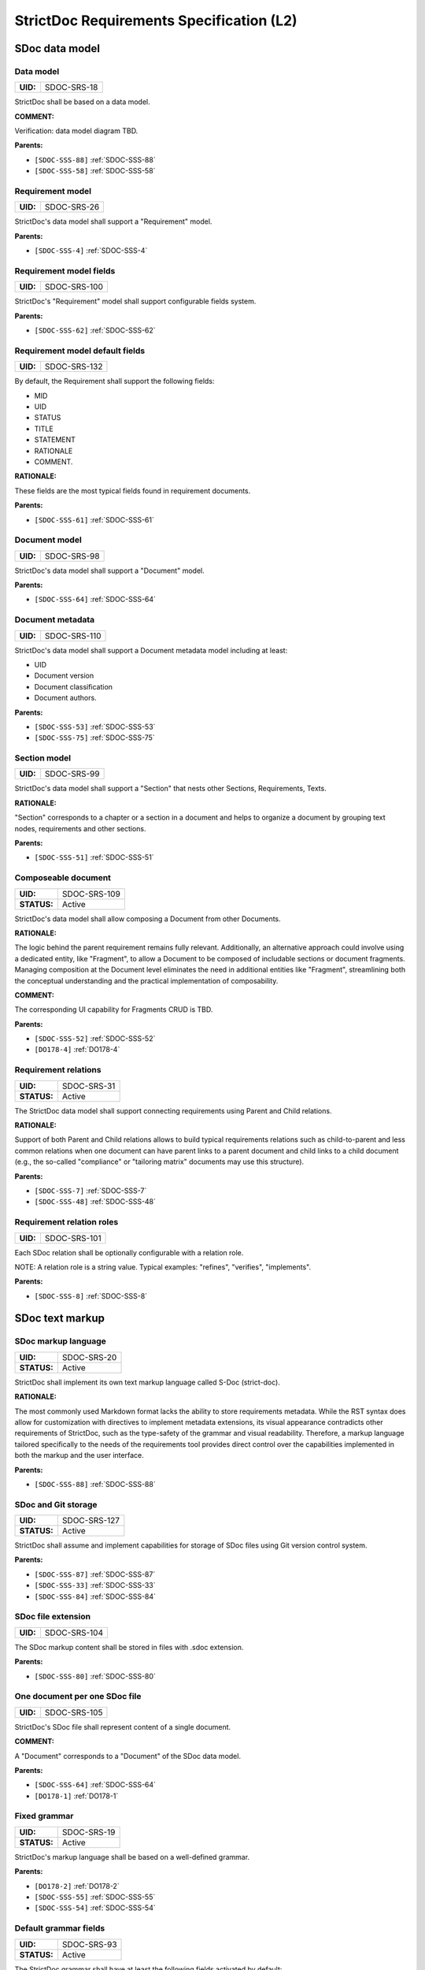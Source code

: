 StrictDoc Requirements Specification (L2)
$$$$$$$$$$$$$$$$$$$$$$$$$$$$$$$$$$$$$$$$$

SDoc data model
===============

.. _SDOC-SRS-18:

Data model
----------

.. list-table::
    :align: left
    :header-rows: 0

    * - **UID:**
      - SDOC-SRS-18

StrictDoc shall be based on a data model.

**COMMENT:**

Verification: data model diagram TBD.

**Parents:**

- ``[SDOC-SSS-88]`` :ref:`SDOC-SSS-88`
- ``[SDOC-SSS-58]`` :ref:`SDOC-SSS-58`

.. _SDOC-SRS-26:

Requirement model
-----------------

.. list-table::
    :align: left
    :header-rows: 0

    * - **UID:**
      - SDOC-SRS-26

StrictDoc's data model shall support a "Requirement" model.

**Parents:**

- ``[SDOC-SSS-4]`` :ref:`SDOC-SSS-4`

.. _SDOC-SRS-100:

Requirement model fields
------------------------

.. list-table::
    :align: left
    :header-rows: 0

    * - **UID:**
      - SDOC-SRS-100

StrictDoc's "Requirement" model shall support configurable fields system.

**Parents:**

- ``[SDOC-SSS-62]`` :ref:`SDOC-SSS-62`

.. _SDOC-SRS-132:

Requirement model default fields
--------------------------------

.. list-table::
    :align: left
    :header-rows: 0

    * - **UID:**
      - SDOC-SRS-132

By default, the Requirement shall support the following fields:

- MID
- UID
- STATUS
- TITLE
- STATEMENT
- RATIONALE
- COMMENT.

**RATIONALE:**

These fields are the most typical fields found in requirement documents.

**Parents:**

- ``[SDOC-SSS-61]`` :ref:`SDOC-SSS-61`

.. _SDOC-SRS-98:

Document model
--------------

.. list-table::
    :align: left
    :header-rows: 0

    * - **UID:**
      - SDOC-SRS-98

StrictDoc's data model shall support a "Document" model.

**Parents:**

- ``[SDOC-SSS-64]`` :ref:`SDOC-SSS-64`

.. _SDOC-SRS-110:

Document metadata
-----------------

.. list-table::
    :align: left
    :header-rows: 0

    * - **UID:**
      - SDOC-SRS-110

StrictDoc's data model shall support a Document metadata model including at least:

- UID
- Document version
- Document classification
- Document authors.

**Parents:**

- ``[SDOC-SSS-53]`` :ref:`SDOC-SSS-53`
- ``[SDOC-SSS-75]`` :ref:`SDOC-SSS-75`

.. _SDOC-SRS-99:

Section model
-------------

.. list-table::
    :align: left
    :header-rows: 0

    * - **UID:**
      - SDOC-SRS-99

StrictDoc's data model shall support a "Section" that nests other Sections, Requirements, Texts.

**RATIONALE:**

"Section" corresponds to a chapter or a section in a document and helps to organize a document by grouping text nodes, requirements and other sections.

**Parents:**

- ``[SDOC-SSS-51]`` :ref:`SDOC-SSS-51`

.. _SDOC-SRS-109:

Composeable document
--------------------

.. list-table::
    :align: left
    :header-rows: 0

    * - **UID:**
      - SDOC-SRS-109
    * - **STATUS:**
      - Active

StrictDoc's data model shall allow composing a Document from other Documents.

**RATIONALE:**

The logic behind the parent requirement remains fully relevant. Additionally, an alternative approach could involve using a dedicated entity, like "Fragment", to allow a Document to be composed of includable sections or document fragments. Managing composition at the Document level eliminates the need in additional entities like "Fragment", streamlining both the conceptual understanding and the practical implementation of composability.

**COMMENT:**

The corresponding UI capability for Fragments CRUD is TBD.

**Parents:**

- ``[SDOC-SSS-52]`` :ref:`SDOC-SSS-52`
- ``[DO178-4]`` :ref:`DO178-4`

.. _SDOC-SRS-31:

Requirement relations
---------------------

.. list-table::
    :align: left
    :header-rows: 0

    * - **UID:**
      - SDOC-SRS-31
    * - **STATUS:**
      - Active

The StrictDoc data model shall support connecting requirements using Parent and Child relations.

**RATIONALE:**

Support of both Parent and Child relations allows to build typical requirements relations such as child-to-parent and less common relations when one document can have parent links to a parent document and child links to a child document (e.g., the so-called "compliance" or "tailoring matrix" documents may use this structure).

**Parents:**

- ``[SDOC-SSS-7]`` :ref:`SDOC-SSS-7`
- ``[SDOC-SSS-48]`` :ref:`SDOC-SSS-48`

.. _SDOC-SRS-101:

Requirement relation roles
--------------------------

.. list-table::
    :align: left
    :header-rows: 0

    * - **UID:**
      - SDOC-SRS-101

Each SDoc relation shall be optionally configurable with a relation role.

NOTE: A relation role is a string value. Typical examples: "refines", "verifies", "implements".

**Parents:**

- ``[SDOC-SSS-8]`` :ref:`SDOC-SSS-8`

SDoc text markup
================

.. _SDOC-SRS-20:

SDoc markup language
--------------------

.. list-table::
    :align: left
    :header-rows: 0

    * - **UID:**
      - SDOC-SRS-20
    * - **STATUS:**
      - Active

StrictDoc shall implement its own text markup language called S-Doc (strict-doc).

**RATIONALE:**

The most commonly used Markdown format lacks the ability to store requirements metadata. While the RST syntax does allow for customization with directives to implement metadata extensions, its visual appearance contradicts other requirements of StrictDoc, such as the type-safety of the grammar and visual readability. Therefore, a markup language tailored specifically to the needs of the requirements tool provides direct control over the capabilities implemented in both the markup and the user interface.

**Parents:**

- ``[SDOC-SSS-88]`` :ref:`SDOC-SSS-88`

.. _SDOC-SRS-127:

SDoc and Git storage
--------------------

.. list-table::
    :align: left
    :header-rows: 0

    * - **UID:**
      - SDOC-SRS-127
    * - **STATUS:**
      - Active

StrictDoc shall assume and implement capabilities for storage of SDoc files using Git version control system.

**Parents:**

- ``[SDOC-SSS-87]`` :ref:`SDOC-SSS-87`
- ``[SDOC-SSS-33]`` :ref:`SDOC-SSS-33`
- ``[SDOC-SSS-84]`` :ref:`SDOC-SSS-84`

.. _SDOC-SRS-104:

SDoc file extension
-------------------

.. list-table::
    :align: left
    :header-rows: 0

    * - **UID:**
      - SDOC-SRS-104

The SDoc markup content shall be stored in files with .sdoc extension.

**Parents:**

- ``[SDOC-SSS-80]`` :ref:`SDOC-SSS-80`

.. _SDOC-SRS-105:

One document per one SDoc file
------------------------------

.. list-table::
    :align: left
    :header-rows: 0

    * - **UID:**
      - SDOC-SRS-105

StrictDoc's SDoc file shall represent content of a single document.

**COMMENT:**

A "Document" corresponds to a "Document" of the SDoc data model.

**Parents:**

- ``[SDOC-SSS-64]`` :ref:`SDOC-SSS-64`
- ``[DO178-1]`` :ref:`DO178-1`

.. _SDOC-SRS-19:

Fixed grammar
-------------

.. list-table::
    :align: left
    :header-rows: 0

    * - **UID:**
      - SDOC-SRS-19
    * - **STATUS:**
      - Active

StrictDoc's markup language shall be based on a well-defined grammar.

**Parents:**

- ``[DO178-2]`` :ref:`DO178-2`
- ``[SDOC-SSS-55]`` :ref:`SDOC-SSS-55`
- ``[SDOC-SSS-54]`` :ref:`SDOC-SSS-54`

.. _SDOC-SRS-93:

Default grammar fields
----------------------

.. list-table::
    :align: left
    :header-rows: 0

    * - **UID:**
      - SDOC-SRS-93
    * - **STATUS:**
      - Active

The StrictDoc grammar shall have at least the following fields activated by default:

- UID
- STATUS
- LINKS (references to other requirements)
- TITLE
- STATEMENT
- RATIONALE
- COMMENT.

**Parents:**

- ``[SDOC-SSS-61]`` :ref:`SDOC-SSS-61`

.. _SDOC-SRS-21:

Custom grammar / fields
-----------------------

.. list-table::
    :align: left
    :header-rows: 0

    * - **UID:**
      - SDOC-SRS-21
    * - **STATUS:**
      - Active

The SDoc markup shall support custom grammars.

**RATIONALE:**

A custom grammar allows a user to define their own configuration of requirement fields.

**Parents:**

- ``[SDOC-SSS-62]`` :ref:`SDOC-SSS-62`

.. _SDOC-SRS-22:

UID identifier format
---------------------

.. list-table::
    :align: left
    :header-rows: 0

    * - **UID:**
      - SDOC-SRS-22

The SDoc markup shall only accept UID identifiers that consist of alphanumeric characters separated by "_" and "-" characters.

**RATIONALE:**

A standardized UID format supports the parent requirement of unique identification of requirements. It is easier to visually identify UIDs that look similar and common to a given industry.

**COMMENT:**

This requirement may need a revision to accommodate for more UID formats.

**Parents:**

- ``[SDOC-SSS-89]`` :ref:`SDOC-SSS-89`

.. _SDOC-SRS-24:

Support RST markup
------------------

.. list-table::
    :align: left
    :header-rows: 0

    * - **UID:**
      - SDOC-SRS-24
    * - **STATUS:**
      - Active

StrictDoc shall support the RST markup.

**Parents:**

- ``[SDOC-SSS-63]`` :ref:`SDOC-SSS-63`

.. _SDOC-SRS-27:

MathJAX
-------

.. list-table::
    :align: left
    :header-rows: 0

    * - **UID:**
      - SDOC-SRS-27
    * - **STATUS:**
      - Active

StrictDoc's markup shall enable support integration with MathJax.

**Parents:**

- ``[SDOC-SSS-63]`` :ref:`SDOC-SSS-63`

.. _SDOC-SRS-23:

No indentation
--------------

.. list-table::
    :align: left
    :header-rows: 0

    * - **UID:**
      - SDOC-SRS-23
    * - **STATUS:**
      - Active

SDoc text markup blocks shall all start from column 1, i.e., the nesting of the blocks is not allowed.

**RATIONALE:**

Nesting large text blocks of free text and requirements compromises readability.

**Parents:**

- ``[SDOC-SSS-55]`` :ref:`SDOC-SSS-55`

.. _SDOC-SRS-25:

Type-safe fields
----------------

.. list-table::
    :align: left
    :header-rows: 0

    * - **UID:**
      - SDOC-SRS-25

SDoc markup shall provide "type safety" for all fields.

NOTE: "Type safety" means that each field has a type and a corresponding set of validation checks.

**Parents:**

- ``[SDOC-SSS-55]`` :ref:`SDOC-SSS-55`

.. _SECTION-SRS-Graph-database:

Graph database
==============

.. _SDOC-SRS-28:

Traceability index
------------------

.. list-table::
    :align: left
    :header-rows: 0

    * - **UID:**
      - SDOC-SRS-28

StrictDoc shall maintain a complete Traceability Index of all documentation- and requirements-related information available in a project tree.

**Parents:**

- ``[SDOC-SSS-7]`` :ref:`SDOC-SSS-7`

.. _SDOC-SRS-29:

Uniqueness UID in tree
----------------------

.. list-table::
    :align: left
    :header-rows: 0

    * - **UID:**
      - SDOC-SRS-29

For each requirement node, the Traceability Index shall ensure its uniqueness throughout the node's lifecycle.

**Parents:**

- ``[SDOC-SSS-89]`` :ref:`SDOC-SSS-89`

.. _SDOC-SRS-30:

Detect links cycles
-------------------

.. list-table::
    :align: left
    :header-rows: 0

    * - **UID:**
      - SDOC-SRS-30
    * - **STATUS:**
      - Active

The Traceability Index shall detect cycles between requirements.

**Parents:**

- ``[SDOC-SSS-47]`` :ref:`SDOC-SSS-47`

.. _SDOC-SRS-32:

Link document nodes
-------------------

.. list-table::
    :align: left
    :header-rows: 0

    * - **UID:**
      - SDOC-SRS-32

The Traceability Index shall recognize and maintain the relations between all documents of a project tree.

**RATIONALE:**

The relations between all documents are a summary of all relations between these documents' requirements. This information is useful for:

1) Structural analysis of a requirements/documents graph.
2) Incremental regeneration of only those documents whose content was modified.

**Parents:**

- ``[SDOC-SSS-47]`` :ref:`SDOC-SSS-47`
- ``[SDOC-SSS-13]`` :ref:`SDOC-SSS-13`
- ``[SDOC-SSS-14]`` :ref:`SDOC-SSS-14`

.. _SDOC-SRS-102:

Automatic resolution of reverse relations
-----------------------------------------

.. list-table::
    :align: left
    :header-rows: 0

    * - **UID:**
      - SDOC-SRS-102

The StrictDoc's graph database shall maintain the requirement relations and their reverse relations as follows:

- For a Parent relation, the database shall calculate the reverse Child relation.
- For a Child relation, the database shall calculate the reverse Parent relation.

**RATIONALE:**

The calculation of the reverse relations allows the user interface code to get and display both requirement's parent and child relations.

**COMMENT:**

Example: If a child requirement REQ-002 has a parent requirement REQ-001, the graph database first reads the link ``REQ-002 -Parent> REQ-001``, then it creates a corresponding ``REQ-001 -Child> REQ-002`` on the go. Both relations can be queried as follows, in pseudocode:

.. code-block::

    get_parent_requirements(REQ-002) == [REQ-001]
    get_children_requirements(REQ-001) == [REQ-002]

**Parents:**

- ``[SDOC-SSS-71]`` :ref:`SDOC-SSS-71`
- ``[SDOC-SSS-48]`` :ref:`SDOC-SSS-48`

Documentation tree
==================

.. _SDOC-SRS-115:

Finding documents recursively
-----------------------------

.. list-table::
    :align: left
    :header-rows: 0

    * - **UID:**
      - SDOC-SRS-115
    * - **STATUS:**
      - Active

StrictDoc shall discover SDoc documents recursively based on a specified input path.

**RATIONALE:**

Recursive search allows working with documents located in multiple folders, potentially spanning over several Git repositories.

**Parents:**

- ``[SDOC-SSS-34]`` :ref:`SDOC-SSS-34`
- ``[DO178-3]`` :ref:`DO178-3`

.. _SECTION-SRS-Web-HTML-frontend:

Web/HTML frontend
=================

.. _SECTION-SRS-General-export-requirements-2:

General export requirements
---------------------------

.. _SDOC-SRS-49:

Export to static HTML website
~~~~~~~~~~~~~~~~~~~~~~~~~~~~~

.. list-table::
    :align: left
    :header-rows: 0

    * - **UID:**
      - SDOC-SRS-49
    * - **STATUS:**
      - Active

StrictDoc shall support generating requirements documentation into static HTML.

**Parents:**

- ``[SDOC-SSS-30]`` :ref:`SDOC-SSS-30`

.. _SDOC-SRS-50:

Web interface
~~~~~~~~~~~~~

.. list-table::
    :align: left
    :header-rows: 0

    * - **UID:**
      - SDOC-SRS-50
    * - **STATUS:**
      - Active

StrictDoc shall provide a web interface.

**Parents:**

- ``[SDOC-SSS-31]`` :ref:`SDOC-SSS-31`
- ``[DO178-6]`` :ref:`DO178-6`
- ``[SDOC-SSS-79]`` :ref:`SDOC-SSS-79`
- ``[SDOC-SSS-80]`` :ref:`SDOC-SSS-80`

.. _SDOC-SRS-51:

Export to printable HTML pages (HTML2PDF)
~~~~~~~~~~~~~~~~~~~~~~~~~~~~~~~~~~~~~~~~~

.. list-table::
    :align: left
    :header-rows: 0

    * - **UID:**
      - SDOC-SRS-51
    * - **STATUS:**
      - Active

StrictDoc shall provide export to printable HTML pages.

**Parents:**

- ``[DO178-5]`` :ref:`DO178-5`

.. _SDOC-SRS-48:

Preserve generated file names
~~~~~~~~~~~~~~~~~~~~~~~~~~~~~

.. list-table::
    :align: left
    :header-rows: 0

    * - **UID:**
      - SDOC-SRS-48
    * - **STATUS:**
      - Active

For all export operations, StrictDoc shall maintain the original filenames of the documents when producing output files.

**RATIONALE:**

Name preservation helps to visually identify which input file an output file corresponds to.

**Parents:**

- ``[SDOC-SSS-80]`` :ref:`SDOC-SSS-80`

.. _SECTION-SRS-Screen-Project-tree:

Screen: Project tree
--------------------

.. _SDOC-SRS-53:

View project tree
~~~~~~~~~~~~~~~~~

.. list-table::
    :align: left
    :header-rows: 0

    * - **UID:**
      - SDOC-SRS-53

StrictDoc's "Project tree" screen shall provide browsing of a documentation project tree.

**Parents:**

- ``[SDOC-SSS-91]`` :ref:`SDOC-SSS-91`

.. _SDOC-SRS-107:

Create document
~~~~~~~~~~~~~~~

.. list-table::
    :align: left
    :header-rows: 0

    * - **UID:**
      - SDOC-SRS-107
    * - **STATUS:**
      - Active

StrictDoc's Project Tree screen shall allow creating documents.

**Parents:**

- ``[SDOC-SSS-3]`` :ref:`SDOC-SSS-3`

.. _SDOC-SRS-108:

Delete document
~~~~~~~~~~~~~~~

.. list-table::
    :align: left
    :header-rows: 0

    * - **UID:**
      - SDOC-SRS-108
    * - **STATUS:**
      - Active

StrictDoc's Project Tree screen shall allow deleting documents.

**Parents:**

- ``[SDOC-SSS-3]`` :ref:`SDOC-SSS-3`

.. _SECTION-SRS-Screen-Document-DOC:

Screen: Document (DOC)
----------------------

.. _SDOC-SRS-54:

Read document
~~~~~~~~~~~~~

.. list-table::
    :align: left
    :header-rows: 0

    * - **UID:**
      - SDOC-SRS-54
    * - **STATUS:**
      - Active

StrictDoc's Document screen shall allow reading documents.

**Parents:**

- ``[SDOC-SSS-3]`` :ref:`SDOC-SSS-3`

.. _SDOC-SRS-106:

Update document
~~~~~~~~~~~~~~~

.. list-table::
    :align: left
    :header-rows: 0

    * - **UID:**
      - SDOC-SRS-106
    * - **STATUS:**
      - Active

StrictDoc's Document screen shall allow updating documents.

**Parents:**

- ``[SDOC-SSS-3]`` :ref:`SDOC-SSS-3`

.. _SDOC-SRS-55:

Edit requirement nodes
~~~~~~~~~~~~~~~~~~~~~~

.. list-table::
    :align: left
    :header-rows: 0

    * - **UID:**
      - SDOC-SRS-55
    * - **STATUS:**
      - Active

StrictDoc's Document screen shall allow editing requirements.

**Parents:**

- ``[SDOC-SSS-4]`` :ref:`SDOC-SSS-4`

.. _SDOC-SRS-92:

Move requirement / section nodes within document
~~~~~~~~~~~~~~~~~~~~~~~~~~~~~~~~~~~~~~~~~~~~~~~~

.. list-table::
    :align: left
    :header-rows: 0

    * - **UID:**
      - SDOC-SRS-92
    * - **STATUS:**
      - Active

StrictDoc's Document screen shall provide a capability to move the nodes within a document.

**RATIONALE:**

Moving the nodes within a document is a convenience feature that speeds up the requirements editing process significantly.

**Parents:**

- ``[SDOC-SSS-5]`` :ref:`SDOC-SSS-5`

.. _SDOC-SRS-56:

Edit Document grammar
~~~~~~~~~~~~~~~~~~~~~

.. list-table::
    :align: left
    :header-rows: 0

    * - **UID:**
      - SDOC-SRS-56
    * - **STATUS:**
      - Active

StrictDoc's screen shall allow editing a document's grammar.

**RATIONALE:**

Editing document grammar allows a user to customize the requirements fields.

**Parents:**

- ``[SDOC-SSS-62]`` :ref:`SDOC-SSS-62`

.. _SDOC-SRS-57:

Edit Document options
~~~~~~~~~~~~~~~~~~~~~

.. list-table::
    :align: left
    :header-rows: 0

    * - **UID:**
      - SDOC-SRS-57
    * - **STATUS:**
      - Active

StrictDoc's Document screen shall provide controls for configuring the document-specific options.

**Parents:**

- ``[SDOC-SSS-93]`` :ref:`SDOC-SSS-93`

.. _SDOC-SRS-96:

Auto-generate requirements UIDs
~~~~~~~~~~~~~~~~~~~~~~~~~~~~~~~

.. list-table::
    :align: left
    :header-rows: 0

    * - **UID:**
      - SDOC-SRS-96
    * - **STATUS:**
      - Progress

StrictDoc's Document screen shall provide controls for automatic generation of requirements UIDs.

**Parents:**

- ``[SDOC-SSS-6]`` :ref:`SDOC-SSS-6`
- ``[SDOC-SSS-80]`` :ref:`SDOC-SSS-80`

.. _SDOC-SRS-59:

Buttons to copy text to buffer
~~~~~~~~~~~~~~~~~~~~~~~~~~~~~~

.. list-table::
    :align: left
    :header-rows: 0

    * - **UID:**
      - SDOC-SRS-59
    * - **STATUS:**
      - Active

StrictDoc shall provide a "copy text to buffer" button for all requirement's text fields.

**Parents:**

- ``[SDOC-SSS-80]`` :ref:`SDOC-SSS-80`

.. _SECTION-SRS-Screen-Table-TBL:

Screen: Table (TBL)
-------------------

.. _SDOC-SRS-62:

View TBL screen
~~~~~~~~~~~~~~~

.. list-table::
    :align: left
    :header-rows: 0

    * - **UID:**
      - SDOC-SRS-62
    * - **STATUS:**
      - Active

StrictDoc's Table screen shall allow reading documents in a table-like manner.

**Parents:**

- ``[SDOC-SSS-73]`` :ref:`SDOC-SSS-73`

.. _SECTION-SRS-Screen-Traceability-TR:

Screen: Traceability (TR)
-------------------------

.. _SDOC-SRS-65:

View TR screen
~~~~~~~~~~~~~~

.. list-table::
    :align: left
    :header-rows: 0

    * - **UID:**
      - SDOC-SRS-65

StrictDoc shall provide a single document-level traceability screen.

NOTE: This screen helps to read a document like a normal document while the traceability to this document's parent and child elements is visible at the same time.

**Parents:**

- ``[SDOC-SSS-28]`` :ref:`SDOC-SSS-28`

.. _SECTION-SRS-Screen-Deep-traceability-DTR:

Screen: Deep traceability (DTR)
-------------------------------

.. _SDOC-SRS-66:

View DTR screen
~~~~~~~~~~~~~~~

.. list-table::
    :align: left
    :header-rows: 0

    * - **UID:**
      - SDOC-SRS-66
    * - **STATUS:**
      - Active

StrictDoc shall provide a deep traceability screen.

**Parents:**

- ``[DO178-12]`` :ref:`DO178-12`

Screen: Project statistics
--------------------------

.. _SDOC-SRS-97:

Display project statistics
~~~~~~~~~~~~~~~~~~~~~~~~~~

.. list-table::
    :align: left
    :header-rows: 0

    * - **UID:**
      - SDOC-SRS-97
    * - **STATUS:**
      - Active

StrictDoc shall provide a Project Statistics screen that displays the following project information:

- Project title
- Date of generation
- Git revision
- Total documents
- Total requirements
- Requirements status breakdown
- Total number of TBD/TBC found in documents.

**RATIONALE:**

TBD

**Parents:**

- ``[SDOC-SSS-49]`` :ref:`SDOC-SSS-49`
- ``[DO178-12]`` :ref:`DO178-12`
- ``[SDOC-SSS-29]`` :ref:`SDOC-SSS-29`

Screen: Traceability matrix
---------------------------

.. _SDOC-SRS-112:

Traceability matrix
~~~~~~~~~~~~~~~~~~~

.. list-table::
    :align: left
    :header-rows: 0

    * - **UID:**
      - SDOC-SRS-112
    * - **STATUS:**
      - Active

StrictDoc shall provide a traceability matrix screen.

**Parents:**

- ``[SDOC-SSS-28]`` :ref:`SDOC-SSS-28`
- ``[DO178-10]`` :ref:`DO178-10`
- ``[DO178-12]`` :ref:`DO178-12`

Screen: Project tree diff
-------------------------

.. _SDOC-SRS-111:

Project tree diff
~~~~~~~~~~~~~~~~~

.. list-table::
    :align: left
    :header-rows: 0

    * - **UID:**
      - SDOC-SRS-111
    * - **STATUS:**
      - Active

StrictDoc shall provide a project tree diff screen.

**Parents:**

- ``[SDOC-SSS-75]`` :ref:`SDOC-SSS-75`
- ``[SDOC-SSS-74]`` :ref:`SDOC-SSS-74`
- ``[DO178-15]`` :ref:`DO178-15`

.. _SECTION-SRS-Requirements-to-source-traceability:

Requirements-to-source traceability
===================================

.. _SDOC-SRS-33:

Link requirements with source files
-----------------------------------

.. list-table::
    :align: left
    :header-rows: 0

    * - **UID:**
      - SDOC-SRS-33
    * - **STATUS:**
      - Active

StrictDoc shall support bi-directional linking requirements with source files.

**Parents:**

- ``[SDOC-SSS-72]`` :ref:`SDOC-SSS-72`
- ``[ZEP-11]`` :ref:`ZEP-11`

.. _SDOC-SRS-34:

Annotate source file
--------------------

.. list-table::
    :align: left
    :header-rows: 0

    * - **UID:**
      - SDOC-SRS-34
    * - **STATUS:**
      - Active

StrictDoc shall support a dedicated markup language for annotating source code with links referencing the requirements.

**Parents:**

- ``[SDOC-SSS-72]`` :ref:`SDOC-SSS-72`

.. _SDOC-SRS-124:

Single-line code marker
-----------------------

.. list-table::
    :align: left
    :header-rows: 0

    * - **UID:**
      - SDOC-SRS-124
    * - **STATUS:**
      - Active

StrictDoc's source file marker syntax shall support single-line markers.

NOTE: A single-line marker points to a single line in a source file.

**RATIONALE:**

The advantage of a single-line marker compared to a range marker is that a single-line marker is not intrusive and does not clutter source code. Such a single-marker can be kept in a comment to a function (e.g., Doxygen), not in the function body.

**Parents:**

- ``[ZEP-12]`` :ref:`ZEP-12`

.. _SDOC-SRS-35:

Generate source coverage
------------------------

.. list-table::
    :align: left
    :header-rows: 0

    * - **UID:**
      - SDOC-SRS-35
    * - **STATUS:**
      - Active

StrictDoc shall generate project source code coverage information.

NOTE: Source code information can be visualized using both web or CLI interfaces.

**Parents:**

- ``[SDOC-SSS-72]`` :ref:`SDOC-SSS-72`
- ``[DO178-13]`` :ref:`DO178-13`

.. _SDOC-SRS-36:

Generate source file traceability
---------------------------------

.. list-table::
    :align: left
    :header-rows: 0

    * - **UID:**
      - SDOC-SRS-36
    * - **STATUS:**
      - Active

StrictDoc shall generate single file traceability information.

**RATIONALE:**

With this capability in place, it is possible to focus on a single implementation file's links to requirements which helps in the code reviews and inspections.

**Parents:**

- ``[SDOC-SSS-72]`` :ref:`SDOC-SSS-72`

.. _SECTION-SRS-Export-import-formats:

Export/import formats
=====================

.. _SECTION-SRS-RST:

RST
---

.. _SDOC-SRS-70:

Export to RST
~~~~~~~~~~~~~

.. list-table::
    :align: left
    :header-rows: 0

    * - **UID:**
      - SDOC-SRS-70

StrictDoc shall allow exporting SDoc content to the RST format.

**RATIONALE:**

Exporting SDoc content to RST enables:

1) Generating RST to Sphinx HTML documentation.
2) Generating RST to PDF using Sphinx/LaTeX.

**Parents:**

- ``[DO178-5]`` :ref:`DO178-5`
- ``[DO178-16]`` :ref:`DO178-16`

.. _SDOC-SRS-71:

Docutils
~~~~~~~~

.. list-table::
    :align: left
    :header-rows: 0

    * - **UID:**
      - SDOC-SRS-71
    * - **STATUS:**
      - Active

StrictDoc shall generate RST markup to HTML using Docutils.

**RATIONALE:**

Docutils is the most mature RST-to-HTML converter.

**COMMENT:**

TBD: Move this to design decisions.

**Parents:**

- ``[DO178-5]`` :ref:`DO178-5`
- ``[DO178-16]`` :ref:`DO178-16`

.. _SECTION-SRS-ReqIF:

ReqIF
-----

.. _SDOC-SRS-72:

Export/import from/to ReqIF
~~~~~~~~~~~~~~~~~~~~~~~~~~~

.. list-table::
    :align: left
    :header-rows: 0

    * - **UID:**
      - SDOC-SRS-72
    * - **STATUS:**
      - Progress

StrictDoc shall support exporting/importing requirements content from/to ReqIF format.

**Parents:**

- ``[SDOC-SSS-58]`` :ref:`SDOC-SSS-58`

.. _SDOC-SRS-73:

Standalone ReqIF layer
~~~~~~~~~~~~~~~~~~~~~~

.. list-table::
    :align: left
    :header-rows: 0

    * - **UID:**
      - SDOC-SRS-73
    * - **STATUS:**
      - Active

StrictDoc shall maintain the core ReqIF implementation as a separate software component.

**RATIONALE:**

ReqIF is a well-defined standard which exists independently of StrictDoc's development. It is reasonable to maintain the ReqIF codebase as a separate software component to allow independent development and easier maintainability.

**Parents:**

- ``[SDOC-SSS-90]`` :ref:`SDOC-SSS-90`

.. _SECTION-SRS-Excel:

Excel and CSV
-------------

.. _SDOC-SRS-74:

Export to Excel
~~~~~~~~~~~~~~~

.. list-table::
    :align: left
    :header-rows: 0

    * - **UID:**
      - SDOC-SRS-74

StrictDoc shall allow exporting SDoc documents to Excel, one Excel file per document.

**Parents:**

- ``[SDOC-SSS-60]`` :ref:`SDOC-SSS-60`

.. _SDOC-SRS-134:

Selected fields export
~~~~~~~~~~~~~~~~~~~~~~

.. list-table::
    :align: left
    :header-rows: 0

    * - **UID:**
      - SDOC-SRS-134
    * - **STATUS:**
      - Active

StrictDoc Excel export shall allow exporting SDoc documents to Excel with only selected fields.

**Parents:**

- ``[SDOC-SSS-60]`` :ref:`SDOC-SSS-60`

.. _SECTION-SRS-Graphviz-Dot-export:

Graphviz/Dot export
-------------------

.. _SDOC-SRS-90:

Export to Graphviz/Dot
~~~~~~~~~~~~~~~~~~~~~~

.. list-table::
    :align: left
    :header-rows: 0

    * - **UID:**
      - SDOC-SRS-90
    * - **STATUS:**
      - Active

StrictDoc shall support exporting requirements information to PDF format using Graphviz.

**RATIONALE:**

Graphviz is one of the most capable tools for visualizing graph information, which makes it a perfect tool for visualizing requirements graphs create in StrictDoc.

**Parents:**

- ``[SDOC-SSS-56]`` :ref:`SDOC-SSS-56`

.. _SECTION-SRS-Command-line-interface:

Command-line interface
======================

General CLI requirements
------------------------

.. _SDOC-SRS-103:

Command-line interface
~~~~~~~~~~~~~~~~~~~~~~

.. list-table::
    :align: left
    :header-rows: 0

    * - **UID:**
      - SDOC-SRS-103

StrictDoc shall provide a command-line interface.

**Parents:**

- ``[SDOC-SSS-32]`` :ref:`SDOC-SSS-32`

.. _SECTION-SRS-Command-Manage:

Command: Manage
---------------

.. _SECTION-SRS-Command-Auto-UID:

Command: Auto UID
~~~~~~~~~~~~~~~~~

.. _SDOC-SRS-85:

Auto-generate requirements UIDs
^^^^^^^^^^^^^^^^^^^^^^^^^^^^^^^

.. list-table::
    :align: left
    :header-rows: 0

    * - **UID:**
      - SDOC-SRS-85
    * - **STATUS:**
      - Active

StrictDoc shall allow automatic generation of requirements UIDs.

**Parents:**

- ``[SDOC-SSS-6]`` :ref:`SDOC-SSS-6`

Python API
==========

.. _SDOC-SRS-125:

StrictDoc Python API
--------------------

.. list-table::
    :align: left
    :header-rows: 0

    * - **UID:**
      - SDOC-SRS-125
    * - **STATUS:**
      - Active

StrictDoc shall provide a Python API for its core functions:

- Reading SDoc files
- Creating traceability graph
- Generating HTML exports
- Converting SDoc to other formats.

**Parents:**

- ``[SDOC-SSS-79]`` :ref:`SDOC-SSS-79`
- ``[SDOC-SSS-86]`` :ref:`SDOC-SSS-86`
- ``[SDOC-SSS-87]`` :ref:`SDOC-SSS-87`

Web server
==========

.. _SDOC-SRS-126:

Web server
----------

.. list-table::
    :align: left
    :header-rows: 0

    * - **UID:**
      - SDOC-SRS-126
    * - **STATUS:**
      - Active

StrictDoc shall provide a web server.

**RATIONALE:**

A web server is a precondition for StrictDoc's web interface. A web server can be available to a single user on their local machine or it can be deployed to a network and be made accessible by several computers.

**Parents:**

- ``[SDOC-SSS-83]`` :ref:`SDOC-SSS-83`

User experience
===============

.. _SECTION-SSRS-Strict-mode-by-default:

Strict mode by default
----------------------

.. _SDOC-SRS-6:

Warnings are errors
~~~~~~~~~~~~~~~~~~~

.. list-table::
    :align: left
    :header-rows: 0

    * - **UID:**
      - SDOC-SRS-6
    * - **STATUS:**
      - Active

StrictDoc's default mode of operation shall treat all warnings as errors.

**Parents:**

- ``[SDOC-SSS-78]`` :ref:`SDOC-SSS-78`

.. _SECTION-SRS-Configurability:

Configurability
===============

.. _SDOC-SRS-37:

strictdoc.toml file
-------------------

.. list-table::
    :align: left
    :header-rows: 0

    * - **UID:**
      - SDOC-SRS-37

StrictDoc shall support a configuration of project-level options through a TOML file named ``strictdoc.toml``.

**Parents:**

- ``[SDOC-SSS-92]`` :ref:`SDOC-SSS-92`

.. _SDOC-SRS-39:

Feature toggles
---------------

.. list-table::
    :align: left
    :header-rows: 0

    * - **UID:**
      - SDOC-SRS-39

StrictDoc shall allow a user to select a subset of StrictDoc's available features by listing them in the ``strictdoc.toml`` file.

**Parents:**

- ``[SDOC-SSS-92]`` :ref:`SDOC-SSS-92`

.. _SDOC-SRS-119:

'Host' parameter
----------------

.. list-table::
    :align: left
    :header-rows: 0

    * - **UID:**
      - SDOC-SRS-119

StrictDoc shall support configuring a host/port on which the StrictDoc web server is run.

**Parents:**

- ``[DO178-8]`` :ref:`DO178-8`

.. _SECTION-SSRS-Performance:

Performance
===========

.. _SDOC-SRS-1:

Process-based parallelization
-----------------------------

.. list-table::
    :align: left
    :header-rows: 0

    * - **UID:**
      - SDOC-SRS-1
    * - **STATUS:**
      - Active

StrictDoc shall support process-based parallelization for time-critical tasks.

**RATIONALE:**

Process-based parallelization can provide a good speed-up when several large documents have to be generated.

**Parents:**

- ``[SDOC-SSS-13]`` :ref:`SDOC-SSS-13`
- ``[SDOC-SSS-14]`` :ref:`SDOC-SSS-14`

.. _SDOC-SRS-95:

Caching of parsed SDoc documents
--------------------------------

.. list-table::
    :align: left
    :header-rows: 0

    * - **UID:**
      - SDOC-SRS-95
    * - **STATUS:**
      - Active

StrictDoc shall implement caching of parsed SDoc documents.

**Parents:**

- ``[SDOC-SSS-13]`` :ref:`SDOC-SSS-13`
- ``[SDOC-SSS-14]`` :ref:`SDOC-SSS-14`

.. _SDOC-SRS-2:

Incremental generation of documents
-----------------------------------

.. list-table::
    :align: left
    :header-rows: 0

    * - **UID:**
      - SDOC-SRS-2

StrictDoc shall support incremental generation of documents.

NOTE: "Incremental" means that only the modified documents are regenerated when StrictDoc is run repeatedly against the same project tree.

**Parents:**

- ``[SDOC-SSS-13]`` :ref:`SDOC-SSS-13`
- ``[SDOC-SSS-14]`` :ref:`SDOC-SSS-14`

.. _SDOC-SRS-3:

Caching of RST fragments
------------------------

.. list-table::
    :align: left
    :header-rows: 0

    * - **UID:**
      - SDOC-SRS-3

StrictDoc shall cache the RST fragments rendered to HTML.

**RATIONALE:**

Conversion of RST markup to HTML is a time consuming process. Caching the rendered HTML of each fragment helps to save time when rendering the HTML content.

**Parents:**

- ``[SDOC-SSS-13]`` :ref:`SDOC-SSS-13`
- ``[SDOC-SSS-14]`` :ref:`SDOC-SSS-14`

.. _SDOC-SRS-4:

On-demand loading of HTML pages
-------------------------------

.. list-table::
    :align: left
    :header-rows: 0

    * - **UID:**
      - SDOC-SRS-4

StrictDoc's web interface shall generate the HTML content only when it is directly requested by a user.

**RATIONALE:**

Generating a whole documentation tree for a user project can be time consuming. The on-demand loading ensures the "do less work" approach when it comes to rendering the HTML pages.

**Parents:**

- ``[SDOC-SSS-13]`` :ref:`SDOC-SSS-13`
- ``[SDOC-SSS-14]`` :ref:`SDOC-SSS-14`

.. _SDOC-SRS-5:

Precompiled Jinja templates
---------------------------

.. list-table::
    :align: left
    :header-rows: 0

    * - **UID:**
      - SDOC-SRS-5

StrictDoc shall support a precompilation of HTML templates.

**RATIONALE:**

The StrictDoc-exported HTML content visible to a user is assembled from numerous small HTML fragments. Precompiling the HTML templates from which the content gets rendered improves the performance of the HTML rendering.

**Parents:**

- ``[SDOC-SSS-13]`` :ref:`SDOC-SSS-13`
- ``[SDOC-SSS-14]`` :ref:`SDOC-SSS-14`

.. _SECTION-SRS-Quality-requirements:

Development process requirements
================================

General process
---------------

.. _SDOC-SRS-133:

Priority handling of critical issues in StrictDoc
~~~~~~~~~~~~~~~~~~~~~~~~~~~~~~~~~~~~~~~~~~~~~~~~~

.. list-table::
    :align: left
    :header-rows: 0

    * - **UID:**
      - SDOC-SRS-133

All critical issues reported in relation to StrictDoc shall be addressed with utmost priority.

**RATIONALE:**

Prioritizing major issues ensures StrictDoc remains stable and reliable, preventing serious problems that could compromise its performance and integrity.

**Parents:**

- ``[SDOC-SSS-78]`` :ref:`SDOC-SSS-78`

.. _SECTION-SRS-Requirements-engineering:

Requirements engineering
------------------------

.. _SDOC-SRS-128:

Requirements-based development
~~~~~~~~~~~~~~~~~~~~~~~~~~~~~~

.. list-table::
    :align: left
    :header-rows: 0

    * - **UID:**
      - SDOC-SRS-128
    * - **STATUS:**
      - Active

StrictDoc's development shall be requirements-based.

**Parents:**

- ``[SDOC-SSS-78]`` :ref:`SDOC-SSS-78`
- ``[SDOC-SSS-76]`` :ref:`SDOC-SSS-76`

.. _SDOC-SRS-91:

Self-hosted requirements
~~~~~~~~~~~~~~~~~~~~~~~~

.. list-table::
    :align: left
    :header-rows: 0

    * - **UID:**
      - SDOC-SRS-91
    * - **STATUS:**
      - Active

StrictDoc's requirements shall be written using StrictDoc.

**Parents:**

- ``[SDOC-SSS-50]`` :ref:`SDOC-SSS-50`
- ``[SDOC-SSS-78]`` :ref:`SDOC-SSS-78`

.. _SECTION-SRS-Implementation-requirements:

Implementation requirements
---------------------------

.. _SECTION-SRS-Programming-languages:

Programming languages
~~~~~~~~~~~~~~~~~~~~~

.. _SDOC-SRS-8:

Python language
^^^^^^^^^^^^^^^

.. list-table::
    :align: left
    :header-rows: 0

    * - **UID:**
      - SDOC-SRS-8
    * - **STATUS:**
      - Active

StrictDoc shall be written in Python.

**RATIONALE:**

Python has an excellent package ecosystem. It is a widely used language. It is most often the next language for C/C++ programming community when it comes to the tools development and scripting tasks.

**Parents:**

- ``[SDOC-SSS-69]`` :ref:`SDOC-SSS-69`

.. _SECTION-SRS-Cross-platform-availability:

Cross-platform availability
~~~~~~~~~~~~~~~~~~~~~~~~~~~

.. _SDOC-SRS-9:

Linux
^^^^^

.. list-table::
    :align: left
    :header-rows: 0

    * - **UID:**
      - SDOC-SRS-9
    * - **STATUS:**
      - Active

StrictDoc shall support the Linux operating systems.

**Parents:**

- ``[SDOC-SSS-67]`` :ref:`SDOC-SSS-67`

.. _SDOC-SRS-10:

macOS
^^^^^

.. list-table::
    :align: left
    :header-rows: 0

    * - **UID:**
      - SDOC-SRS-10
    * - **STATUS:**
      - Active

StrictDoc shall support the macOS operating system.

**Parents:**

- ``[SDOC-SSS-67]`` :ref:`SDOC-SSS-67`

.. _SDOC-SRS-11:

Windows
^^^^^^^

.. list-table::
    :align: left
    :header-rows: 0

    * - **UID:**
      - SDOC-SRS-11
    * - **STATUS:**
      - Active

StrictDoc shall support the Windows operating system.

**Parents:**

- ``[SDOC-SSS-67]`` :ref:`SDOC-SSS-67`

.. _SECTION-SRS-Implementation-constraints:

Implementation constraints
--------------------------

.. _SDOC-SRS-89:

Use of open source components
~~~~~~~~~~~~~~~~~~~~~~~~~~~~~

.. list-table::
    :align: left
    :header-rows: 0

    * - **UID:**
      - SDOC-SRS-89
    * - **STATUS:**
      - Active

StrictDoc shall be built using only open source software components.

**RATIONALE:**

No commercial/proprietary dependency chain ensures that StrictDoc remain free and open for everyone.

**Parents:**

- ``[DO178-7]`` :ref:`DO178-7`
- ``[SDOC-SSS-39]`` :ref:`SDOC-SSS-39`

.. _SDOC-SRS-14:

No heavy UI frameworks
~~~~~~~~~~~~~~~~~~~~~~

.. list-table::
    :align: left
    :header-rows: 0

    * - **UID:**
      - SDOC-SRS-14
    * - **STATUS:**
      - Active

StrictDoc shall avoid using large and demanding UI frameworks.

NOTE: An example of frameworks that require a very specific architecture: React JS, AngularJS.

**Parents:**

- ``[SDOC-SSS-90]`` :ref:`SDOC-SSS-90`

.. _SDOC-SRS-15:

No use of NPM
~~~~~~~~~~~~~

.. list-table::
    :align: left
    :header-rows: 0

    * - **UID:**
      - SDOC-SRS-15
    * - **STATUS:**
      - Active

StrictDoc shall avoid extending its infrastructure with anything based on NPM-ecosystem.

**RATIONALE:**

StrictDoc already deals with the Python/Pip/Pypi ecosystem. The amount of necessary maintenance is already quite high. NPM is known for splitting its projects into very small parts, which increases the complexity of maintaining all dependencies.

**Parents:**

- ``[SDOC-SSS-90]`` :ref:`SDOC-SSS-90`

.. _SDOC-SRS-16:

No use of JavaScript replacement languages (e.g., Typescript)
~~~~~~~~~~~~~~~~~~~~~~~~~~~~~~~~~~~~~~~~~~~~~~~~~~~~~~~~~~~~~

.. list-table::
    :align: left
    :header-rows: 0

    * - **UID:**
      - SDOC-SRS-16
    * - **STATUS:**
      - Active

StrictDoc shall avoid using JavaScript-based programming languages.

**RATIONALE:**

The development team does not have specific experience with any of the JS alternatives. Staying with a general subset of JavaScript is a safer choice.

**Parents:**

- ``[SDOC-SSS-90]`` :ref:`SDOC-SSS-90`

.. _SDOC-SRS-87:

Monolithic application with no microservices
~~~~~~~~~~~~~~~~~~~~~~~~~~~~~~~~~~~~~~~~~~~~

.. list-table::
    :align: left
    :header-rows: 0

    * - **UID:**
      - SDOC-SRS-87
    * - **STATUS:**
      - Active

StrictDoc shall avoid using microservices and microservice-based architectures.

**RATIONALE:**

The project is too small to scale to a multi-service architecture.

**COMMENT:**

This requirement could be re-considered only if a significant technical pressure
would require the use of microservices.

**Parents:**

- ``[SDOC-SSS-82]`` :ref:`SDOC-SSS-82`

.. _SDOC-SRS-88:

No reliance on containerization
~~~~~~~~~~~~~~~~~~~~~~~~~~~~~~~

.. list-table::
    :align: left
    :header-rows: 0

    * - **UID:**
      - SDOC-SRS-88
    * - **STATUS:**
      - Active

StrictDoc shall avoid using containers and containerization technologies.

**RATIONALE:**

Containers are significant extra layer of complexity. They are hard to debug.

**COMMENT:**

This constraint does not block a StrictDoc user from wrapping StrictDoc into their containers.

**Parents:**

- ``[SDOC-SSS-82]`` :ref:`SDOC-SSS-82`

.. _SECTION-SRS-Coding-constraints:

Coding constraints
------------------

.. _SDOC-SRS-40:

Use of asserts
~~~~~~~~~~~~~~

.. list-table::
    :align: left
    :header-rows: 0

    * - **UID:**
      - SDOC-SRS-40

StrictDoc's development shall ensure a use of assertions throughout the project codebase.

NOTE: At a minimum, the function input parameters must be checked for validity.

**Parents:**

- ``[SDOC-SSS-78]`` :ref:`SDOC-SSS-78`

.. _SDOC-SRS-41:

Use of type annotations in Python code
~~~~~~~~~~~~~~~~~~~~~~~~~~~~~~~~~~~~~~

.. list-table::
    :align: left
    :header-rows: 0

    * - **UID:**
      - SDOC-SRS-41

StrictDoc's development shall ensure a use of type annotations throughout the project's Python codebase.

**Parents:**

- ``[SDOC-SSS-78]`` :ref:`SDOC-SSS-78`

.. _SECTION-SRS-Linting:

Linting
-------

.. _SDOC-SRS-42:

Compliance with Python community practices (PEP8 etc)
~~~~~~~~~~~~~~~~~~~~~~~~~~~~~~~~~~~~~~~~~~~~~~~~~~~~~

.. list-table::
    :align: left
    :header-rows: 0

    * - **UID:**
      - SDOC-SRS-42

StrictDoc's development shall ensure that the project's codebase is compliant with the modern Python community's practices.

**Parents:**

- ``[SDOC-SSS-90]`` :ref:`SDOC-SSS-90`

.. _SECTION-SRS-Static-analysis:

Static analysis
---------------

.. _SDOC-SRS-43:

Static type checking
~~~~~~~~~~~~~~~~~~~~

.. list-table::
    :align: left
    :header-rows: 0

    * - **UID:**
      - SDOC-SRS-43
    * - **STATUS:**
      - Active

StrictDoc's development shall include a continuous type checking of StrictDoc's codebase.

**Parents:**

- ``[SDOC-SSS-78]`` :ref:`SDOC-SSS-78`

.. _SECTION-SRS-Testing:

Testing
-------

.. _SDOC-SRS-44:

Unit testing
~~~~~~~~~~~~

.. list-table::
    :align: left
    :header-rows: 0

    * - **UID:**
      - SDOC-SRS-44
    * - **STATUS:**
      - Active

StrictDoc's development shall provide unit testing of its codebase.

**Parents:**

- ``[SDOC-SSS-77]`` :ref:`SDOC-SSS-77`
- ``[SDOC-SSS-78]`` :ref:`SDOC-SSS-78`

.. _SDOC-SRS-45:

CLI interface black-box integration testing
~~~~~~~~~~~~~~~~~~~~~~~~~~~~~~~~~~~~~~~~~~~

.. list-table::
    :align: left
    :header-rows: 0

    * - **UID:**
      - SDOC-SRS-45

StrictDoc's development shall provide complete black-box integration testing of its command-line interface.

**Parents:**

- ``[SDOC-SSS-77]`` :ref:`SDOC-SSS-77`
- ``[SDOC-SSS-78]`` :ref:`SDOC-SSS-78`

.. _SDOC-SRS-46:

Web end-to-end testing
~~~~~~~~~~~~~~~~~~~~~~

.. list-table::
    :align: left
    :header-rows: 0

    * - **UID:**
      - SDOC-SRS-46
    * - **STATUS:**
      - Active

StrictDoc's development shall provide complete end-to-end testing of the web interface.

**Parents:**

- ``[SDOC-SSS-77]`` :ref:`SDOC-SSS-77`
- ``[SDOC-SSS-78]`` :ref:`SDOC-SSS-78`

.. _SDOC-SRS-47:

At least one integration or end-to-end test
~~~~~~~~~~~~~~~~~~~~~~~~~~~~~~~~~~~~~~~~~~~

.. list-table::
    :align: left
    :header-rows: 0

    * - **UID:**
      - SDOC-SRS-47
    * - **STATUS:**
      - Active

Every update to the StrictDoc codebase shall be complemented with a corresponding provision of at least one test as follows:

- For web interface: at least one end-to-end test.
- For command-line interface: at least one black-box integration test.
- For internal Python functions: at least one unit test.

NOTE: This requirement implies that no modifications to StrictDoc's functionality can be merged unless accompanied by at least one test.

**RATIONALE:**

This requirement ensures that every new feature or a chance in the codebase is covered/stressed by at least one test, according to the change type.

**Parents:**

- ``[SDOC-SSS-77]`` :ref:`SDOC-SSS-77`
- ``[SDOC-SSS-78]`` :ref:`SDOC-SSS-78`

Code hosting and distribution
=============================

.. _SECTION-SRS-Code-hosting:

Code hosting
------------

.. _SDOC-SRS-12:

GitHub
~~~~~~

.. list-table::
    :align: left
    :header-rows: 0

    * - **UID:**
      - SDOC-SRS-12
    * - **STATUS:**
      - Active

StrictDoc's source code shall be hosted on GitHub.

**Parents:**

- ``[SDOC-SSS-38]`` :ref:`SDOC-SSS-38`
- ``[SDOC-SSS-82]`` :ref:`SDOC-SSS-82`

.. _SDOC-SRS-118:

StrictDoc license
-----------------

.. list-table::
    :align: left
    :header-rows: 0

    * - **UID:**
      - SDOC-SRS-118
    * - **STATUS:**
      - Active

All StrictDoc software shall be licensed under the Apache 2 license.

**Parents:**

- ``[SDOC-SSS-40]`` :ref:`SDOC-SSS-40`
